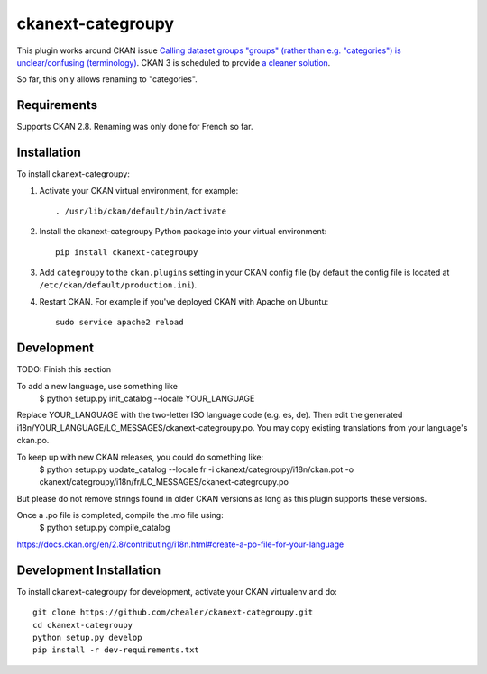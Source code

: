 =============
ckanext-categroupy
=============

.. Plugin to rename dataset groups

This plugin works around CKAN issue `Calling dataset groups "groups" (rather than e.g. "categories") is unclear/confusing (terminology) <https://github.com/ckan/ckan/issues/5331>`_. CKAN 3 is scheduled to provide `a cleaner solution <https://github.com/ckan/ckan/pull/5337>`_.

So far, this only allows renaming to "categories".

------------
Requirements
------------

Supports CKAN 2.8.
Renaming was only done for French so far.


------------
Installation
------------

.. Add any additional install steps to the list below.
   For example installing any non-Python dependencies or adding any required
   config settings.

To install ckanext-categroupy:

1. Activate your CKAN virtual environment, for example::

     . /usr/lib/ckan/default/bin/activate

2. Install the ckanext-categroupy Python package into your virtual environment::

     pip install ckanext-categroupy

3. Add ``categroupy`` to the ``ckan.plugins`` setting in your CKAN
   config file (by default the config file is located at
   ``/etc/ckan/default/production.ini``).

4. Restart CKAN. For example if you've deployed CKAN with Apache on Ubuntu::

     sudo service apache2 reload


------------------------
Development
------------------------
TODO: Finish this section

To add a new language, use something like
   $ python setup.py init_catalog --locale YOUR_LANGUAGE
Replace YOUR_LANGUAGE with the two-letter ISO language code (e.g. es, de).
Then edit the generated i18n/YOUR_LANGUAGE/LC_MESSAGES/ckanext-categroupy.po. You may copy existing translations from your language's ckan.po.

To keep up with new CKAN releases, you could do something like:
   $ python setup.py update_catalog --locale fr -i ckanext/categroupy/i18n/ckan.pot -o ckanext/categroupy/i18n/fr/LC_MESSAGES/ckanext-categroupy.po

But please do not remove strings found in older CKAN versions as long as this plugin supports these versions.


Once a .po file is completed, compile the .mo file using:
   $ python setup.py compile_catalog

https://docs.ckan.org/en/2.8/contributing/i18n.html#create-a-po-file-for-your-language

------------------------
Development Installation
------------------------

To install ckanext-categroupy for development, activate your CKAN virtualenv and
do::

    git clone https://github.com/chealer/ckanext-categroupy.git
    cd ckanext-categroupy
    python setup.py develop
    pip install -r dev-requirements.txt
